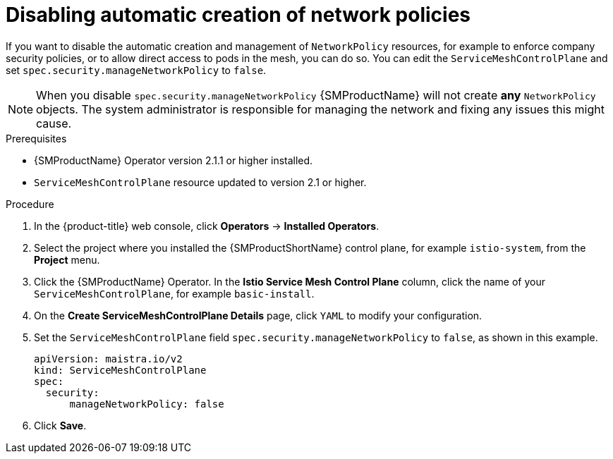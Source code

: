 ////
This module included in the following assemblies:
-service_mesh/v2x/ossm-traffic-manage.adoc
////
:_content-type: PROCEDURE
[id="ossm-config-disable-networkpolicy_{context}"]
= Disabling automatic creation of network policies

If you want to disable the automatic creation and management of `NetworkPolicy` resources, for example to enforce company security policies, or to allow direct access to pods in the mesh, you can do so.  You can edit the `ServiceMeshControlPlane` and set `spec.security.manageNetworkPolicy` to `false`.

[NOTE]
====
When you disable `spec.security.manageNetworkPolicy` {SMProductName} will not create *any* `NetworkPolicy` objects.  The system administrator is responsible for managing the network and fixing any issues this might cause.
====

.Prerequisites

* {SMProductName} Operator version 2.1.1 or higher installed.
* `ServiceMeshControlPlane` resource updated to version 2.1 or higher.

.Procedure

. In the {product-title} web console, click *Operators* -> *Installed Operators*.

. Select the project where you installed the {SMProductShortName} control plane, for example `istio-system`, from the *Project* menu.

. Click the {SMProductName} Operator. In the *Istio Service Mesh Control Plane* column, click the name of your `ServiceMeshControlPlane`, for example `basic-install`.

. On the *Create ServiceMeshControlPlane Details* page, click `YAML` to modify your configuration.

. Set the `ServiceMeshControlPlane` field `spec.security.manageNetworkPolicy` to `false`, as shown in this example.
+
[source,yaml]
----
apiVersion: maistra.io/v2
kind: ServiceMeshControlPlane
spec:
  security:
      manageNetworkPolicy: false
----
+
. Click *Save*.
